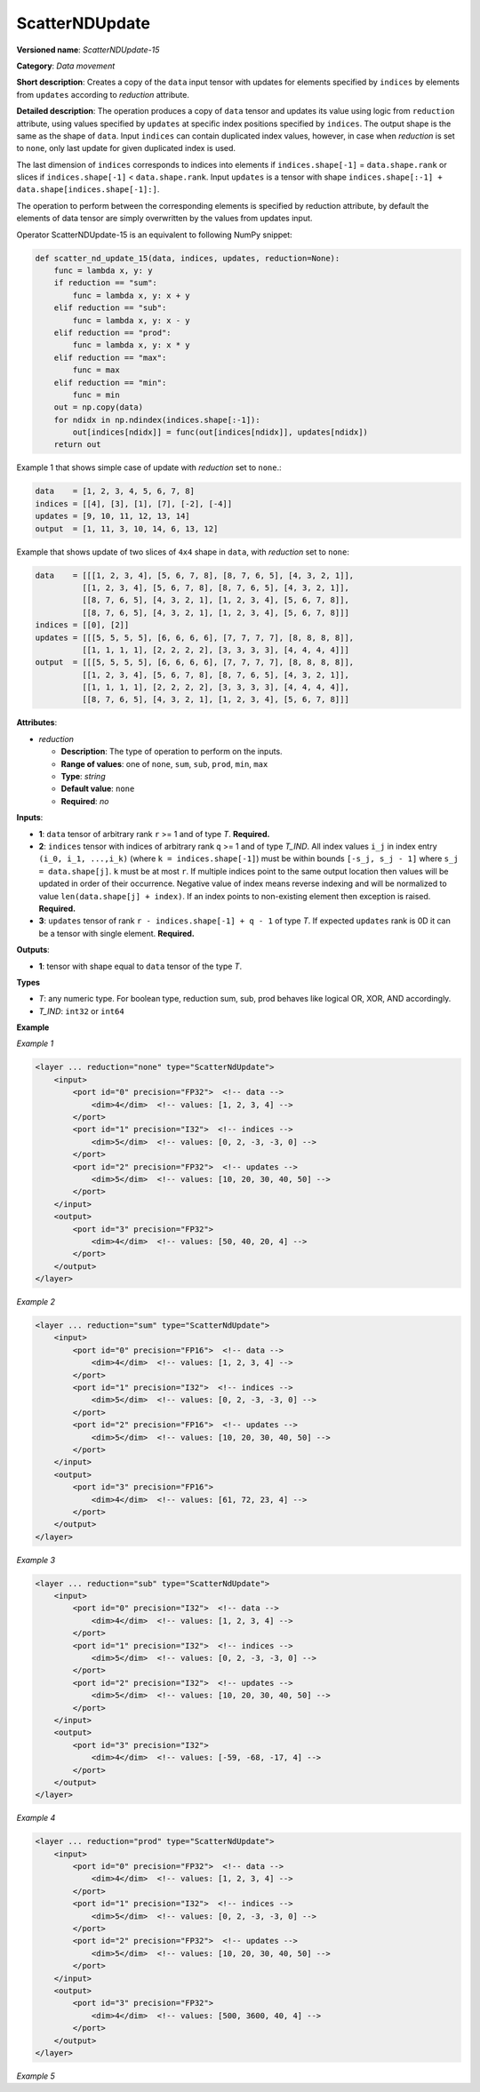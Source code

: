 .. {#openvino_docs_ops_movement_ScatterNDUpdate_15}

ScatterNDUpdate
===============


.. meta::
  :description: Learn about ScatterNDUpdate-15 - a data movement operation, which can be 
                performed on three required input tensors.

**Versioned name**: *ScatterNDUpdate-15*

**Category**: *Data movement*

**Short description**: Creates a copy of the ``data`` input tensor with updates for elements specified by ``indices`` by elements from ``updates`` according to *reduction* attribute.

**Detailed description**: The operation produces a copy of ``data`` tensor and updates its value using logic from ``reduction`` attribute, using values specified
by ``updates`` at specific index positions specified by ``indices``. The output shape is the same as the shape of ``data``.
Input ``indices`` can contain duplicated index values, however, in case when *reduction* is set to ``none``, only last update for given duplicated index is used.

The last dimension of ``indices`` corresponds to indices into elements if ``indices.shape[-1]`` = ``data.shape.rank`` or slices
if ``indices.shape[-1]`` < ``data.shape.rank``.
Input ``updates`` is a tensor with shape ``indices.shape[:-1] + data.shape[indices.shape[-1]:]``.

The operation to perform between the corresponding elements is specified by reduction attribute, by default the elements of data tensor are simply overwritten by the values from updates input.

Operator ScatterNDUpdate-15 is an equivalent to following NumPy snippet:

.. code-block:: py

    def scatter_nd_update_15(data, indices, updates, reduction=None):
        func = lambda x, y: y
        if reduction == "sum":
            func = lambda x, y: x + y
        elif reduction == "sub":
            func = lambda x, y: x - y
        elif reduction == "prod":
            func = lambda x, y: x * y
        elif reduction == "max":
            func = max
        elif reduction == "min":
            func = min
        out = np.copy(data)
        for ndidx in np.ndindex(indices.shape[:-1]):
            out[indices[ndidx]] = func(out[indices[ndidx]], updates[ndidx])
        return out

Example 1 that shows simple case of update with *reduction* set to ``none``.:

.. code-block:: cpp

    data    = [1, 2, 3, 4, 5, 6, 7, 8]
    indices = [[4], [3], [1], [7], [-2], [-4]]
    updates = [9, 10, 11, 12, 13, 14]
    output  = [1, 11, 3, 10, 14, 6, 13, 12]


Example that shows update of two slices of ``4x4`` shape in ``data``, with *reduction* set to ``none``:

.. code-block:: cpp

    data    = [[[1, 2, 3, 4], [5, 6, 7, 8], [8, 7, 6, 5], [4, 3, 2, 1]],
              [[1, 2, 3, 4], [5, 6, 7, 8], [8, 7, 6, 5], [4, 3, 2, 1]],
              [[8, 7, 6, 5], [4, 3, 2, 1], [1, 2, 3, 4], [5, 6, 7, 8]],
              [[8, 7, 6, 5], [4, 3, 2, 1], [1, 2, 3, 4], [5, 6, 7, 8]]]
    indices = [[0], [2]]
    updates = [[[5, 5, 5, 5], [6, 6, 6, 6], [7, 7, 7, 7], [8, 8, 8, 8]],
              [[1, 1, 1, 1], [2, 2, 2, 2], [3, 3, 3, 3], [4, 4, 4, 4]]]
    output  = [[[5, 5, 5, 5], [6, 6, 6, 6], [7, 7, 7, 7], [8, 8, 8, 8]],
              [[1, 2, 3, 4], [5, 6, 7, 8], [8, 7, 6, 5], [4, 3, 2, 1]],
              [[1, 1, 1, 1], [2, 2, 2, 2], [3, 3, 3, 3], [4, 4, 4, 4]],
              [[8, 7, 6, 5], [4, 3, 2, 1], [1, 2, 3, 4], [5, 6, 7, 8]]]



**Attributes**:

* *reduction*

  * **Description**: The type of operation to perform on the inputs.
  * **Range of values**: one of ``none``, ``sum``, ``sub``, ``prod``, ``min``, ``max``
  * **Type**: `string`
  * **Default value**: ``none``
  * **Required**: *no*

**Inputs**:

*   **1**: ``data`` tensor of arbitrary rank ``r`` >= 1 and of type *T*. **Required.**

*   **2**: ``indices`` tensor with indices of arbitrary rank ``q`` >= 1 and of type *T_IND*. All index values ``i_j`` in index entry ``(i_0, i_1, ...,i_k)`` (where ``k = indices.shape[-1]``) must be within bounds ``[-s_j, s_j - 1]`` where ``s_j = data.shape[j]``. ``k`` must be at most ``r``. If multiple indices point to the same output location then values will be updated in order of their occurrence. Negative value of index means reverse indexing and will be normalized to value ``len(data.shape[j] + index)``. If an index points to non-existing element then exception is raised. **Required.**

*   **3**: ``updates`` tensor of rank ``r - indices.shape[-1] + q - 1`` of type *T*. If expected ``updates`` rank is 0D it can be a tensor with single element. **Required.**

**Outputs**:

*   **1**: tensor with shape equal to ``data`` tensor of the type *T*.

**Types**

* *T*: any numeric type. For boolean type, reduction sum, sub, prod behaves like logical OR, XOR, AND accordingly.

* *T_IND*: ``int32`` or ``int64``

**Example**

*Example 1*

.. code-block:: xml

    <layer ... reduction="none" type="ScatterNdUpdate">
        <input>
            <port id="0" precision="FP32">  <!-- data -->
                <dim>4</dim>  <!-- values: [1, 2, 3, 4] -->
            </port>
            <port id="1" precision="I32">  <!-- indices -->
                <dim>5</dim>  <!-- values: [0, 2, -3, -3, 0] -->
            </port>
            <port id="2" precision="FP32">  <!-- updates -->
                <dim>5</dim>  <!-- values: [10, 20, 30, 40, 50] -->
            </port>
        </input>
        <output>
            <port id="3" precision="FP32">
                <dim>4</dim>  <!-- values: [50, 40, 20, 4] -->
            </port>
        </output>
    </layer>

*Example 2*

.. code-block:: xml

    <layer ... reduction="sum" type="ScatterNdUpdate">
        <input>
            <port id="0" precision="FP16">  <!-- data -->
                <dim>4</dim>  <!-- values: [1, 2, 3, 4] -->
            </port>
            <port id="1" precision="I32">  <!-- indices -->
                <dim>5</dim>  <!-- values: [0, 2, -3, -3, 0] -->
            </port>
            <port id="2" precision="FP16">  <!-- updates -->
                <dim>5</dim>  <!-- values: [10, 20, 30, 40, 50] -->
            </port>
        </input>
        <output>
            <port id="3" precision="FP16">
                <dim>4</dim>  <!-- values: [61, 72, 23, 4] -->
            </port>
        </output>
    </layer>

*Example 3*

.. code-block:: xml

    <layer ... reduction="sub" type="ScatterNdUpdate">
        <input>
            <port id="0" precision="I32">  <!-- data -->
                <dim>4</dim>  <!-- values: [1, 2, 3, 4] -->
            </port>
            <port id="1" precision="I32">  <!-- indices -->
                <dim>5</dim>  <!-- values: [0, 2, -3, -3, 0] -->
            </port>
            <port id="2" precision="I32">  <!-- updates -->
                <dim>5</dim>  <!-- values: [10, 20, 30, 40, 50] -->
            </port>
        </input>
        <output>
            <port id="3" precision="I32">
                <dim>4</dim>  <!-- values: [-59, -68, -17, 4] -->
            </port>
        </output>
    </layer>

*Example 4*

.. code-block:: xml

    <layer ... reduction="prod" type="ScatterNdUpdate">
        <input>
            <port id="0" precision="FP32">  <!-- data -->
                <dim>4</dim>  <!-- values: [1, 2, 3, 4] -->
            </port>
            <port id="1" precision="I32">  <!-- indices -->
                <dim>5</dim>  <!-- values: [0, 2, -3, -3, 0] -->
            </port>
            <port id="2" precision="FP32">  <!-- updates -->
                <dim>5</dim>  <!-- values: [10, 20, 30, 40, 50] -->
            </port>
        </input>
        <output>
            <port id="3" precision="FP32">
                <dim>4</dim>  <!-- values: [500, 3600, 40, 4] -->
            </port>
        </output>
    </layer>

*Example 5*

.. code-block:: xml
   :force:

    <layer ... reduction="none" type="ScatterNDUpdate">
        <input>
            <port id="0">
                <dim>1000</dim>
                <dim>256</dim>
                <dim>10</dim>
                <dim>15</dim>
            </port>
            <port id="1">
                <dim>25</dim>
                <dim>125</dim>
                <dim>3</dim>
            </port>
            <port id="2">
                <dim>25</dim>
                <dim>125</dim>
                <dim>15</dim>
            </port>
        </input>
        <output>
            <port id="3">
                <dim>1000</dim>
                <dim>256</dim>
                <dim>10</dim>
                <dim>15</dim>
            </port>
        </output>
    </layer>
